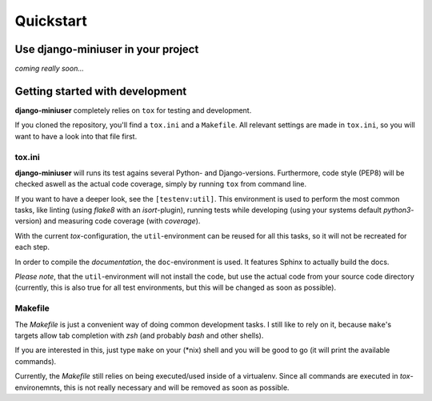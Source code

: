 Quickstart
==========

Use **django-miniuser** in your project
---------------------------------------

*coming really soon...*


Getting started with development
--------------------------------

**django-miniuser** completely relies on ``tox`` for testing and development.

If you cloned the repository, you'll find a ``tox.ini`` and a ``Makefile``. All
relevant settings are made in ``tox.ini``, so you will want to have a look into
that file first.

tox.ini
^^^^^^^

**django-miniuser** will runs its test agains several Python- and Django-versions.
Furthermore, code style (PEP8) will be checked aswell as the actual code coverage,
simply by running ``tox`` from command line.

If you want to have a deeper look, see the ``[testenv:util]``. This
environment is used to perform the most common tasks, like linting (using *flake8*
with an *isort*-plugin), running tests while developing (using your systems
default *python3*-version) and measuring code coverage (with *coverage*).

With the current *tox*-configuration, the ``util``-environment can be reused for
all this tasks, so it will not be recreated for each step.

In order to compile the *documentation*, the ``doc``-environment is used. It
features Sphinx to actually build the docs.

*Please note*, that the ``util``-environment will not install the code, but
use the actual code from your source code directory (currently, this is also
true for all test environments, but this will be changed as soon as possible).

Makefile
^^^^^^^^

The *Makefile* is just a convenient way of doing common development tasks. I
still like to rely on it, because ``make``'s targets allow tab completion with
*zsh* (and probably *bash* and other shells).

If you are interested in this, just type ``make`` on your (\*nix) shell and you
will be good to go (it will print the available commands).

Currently, the *Makefile* still relies on being executed/used inside of a
virtualenv. Since all commands are executed in *tox*-environemnts, this is not
really necessary and will be removed as soon as possible.

